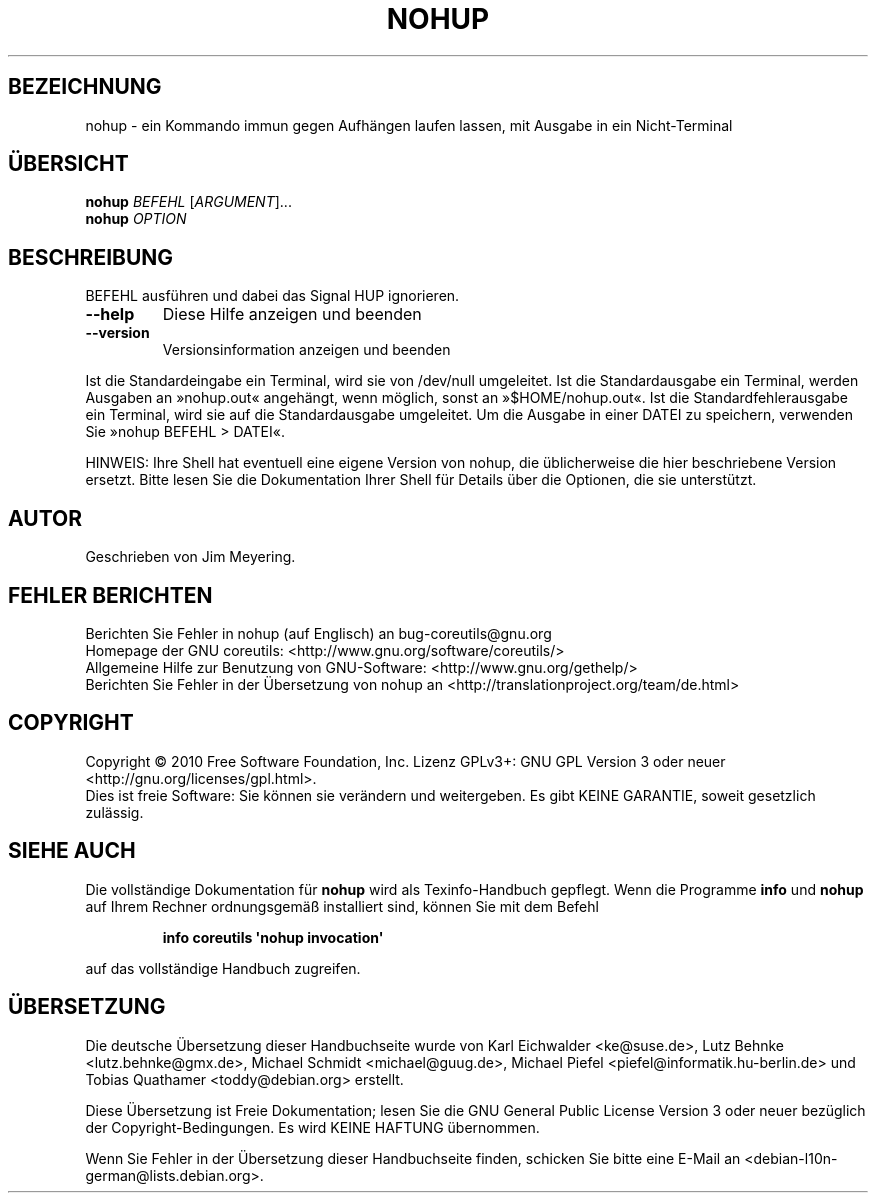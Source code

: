 .\" DO NOT MODIFY THIS FILE!  It was generated by help2man 1.35.
.\"*******************************************************************
.\"
.\" This file was generated with po4a. Translate the source file.
.\"
.\"*******************************************************************
.TH NOHUP 1 "April 2010" "GNU coreutils 8.5" "Dienstprogramme für Benutzer"
.SH BEZEICHNUNG
nohup \- ein Kommando immun gegen Aufhängen laufen lassen, mit Ausgabe in ein
Nicht\-Terminal
.SH ÜBERSICHT
\fBnohup\fP \fIBEFEHL \fP[\fIARGUMENT\fP]...
.br
\fBnohup\fP \fIOPTION\fP
.SH BESCHREIBUNG
.\" Add any additional description here
.PP
BEFEHL ausführen und dabei das Signal HUP ignorieren.
.TP 
\fB\-\-help\fP
Diese Hilfe anzeigen und beenden
.TP 
\fB\-\-version\fP
Versionsinformation anzeigen und beenden
.PP
Ist die Standardeingabe ein Terminal, wird sie von /dev/null umgeleitet. Ist
die Standardausgabe ein Terminal, werden Ausgaben an »nohup.out« angehängt,
wenn möglich, sonst an »$HOME/nohup.out«. Ist die Standardfehlerausgabe ein
Terminal, wird sie auf die Standardausgabe umgeleitet. Um die Ausgabe in
einer DATEI zu speichern, verwenden Sie »nohup BEFEHL > DATEI«.
.PP
HINWEIS: Ihre Shell hat eventuell eine eigene Version von nohup, die
üblicherweise die hier beschriebene Version ersetzt. Bitte lesen Sie die
Dokumentation Ihrer Shell für Details über die Optionen, die sie
unterstützt.
.SH AUTOR
Geschrieben von Jim Meyering.
.SH "FEHLER BERICHTEN"
Berichten Sie Fehler in nohup (auf Englisch) an bug\-coreutils@gnu.org
.br
Homepage der GNU coreutils: <http://www.gnu.org/software/coreutils/>
.br
Allgemeine Hilfe zur Benutzung von GNU\-Software:
<http://www.gnu.org/gethelp/>
.br
Berichten Sie Fehler in der Übersetzung von nohup an
<http://translationproject.org/team/de.html>
.SH COPYRIGHT
Copyright \(co 2010 Free Software Foundation, Inc. Lizenz GPLv3+: GNU GPL
Version 3 oder neuer <http://gnu.org/licenses/gpl.html>.
.br
Dies ist freie Software: Sie können sie verändern und weitergeben. Es gibt
KEINE GARANTIE, soweit gesetzlich zulässig.
.SH "SIEHE AUCH"
Die vollständige Dokumentation für \fBnohup\fP wird als Texinfo\-Handbuch
gepflegt. Wenn die Programme \fBinfo\fP und \fBnohup\fP auf Ihrem Rechner
ordnungsgemäß installiert sind, können Sie mit dem Befehl
.IP
\fBinfo coreutils \(aqnohup invocation\(aq\fP
.PP
auf das vollständige Handbuch zugreifen.

.SH ÜBERSETZUNG
Die deutsche Übersetzung dieser Handbuchseite wurde von
Karl Eichwalder <ke@suse.de>,
Lutz Behnke <lutz.behnke@gmx.de>,
Michael Schmidt <michael@guug.de>,
Michael Piefel <piefel@informatik.hu-berlin.de>
und
Tobias Quathamer <toddy@debian.org>
erstellt.

Diese Übersetzung ist Freie Dokumentation; lesen Sie die
GNU General Public License Version 3 oder neuer bezüglich der
Copyright-Bedingungen. Es wird KEINE HAFTUNG übernommen.

Wenn Sie Fehler in der Übersetzung dieser Handbuchseite finden,
schicken Sie bitte eine E-Mail an <debian-l10n-german@lists.debian.org>.
